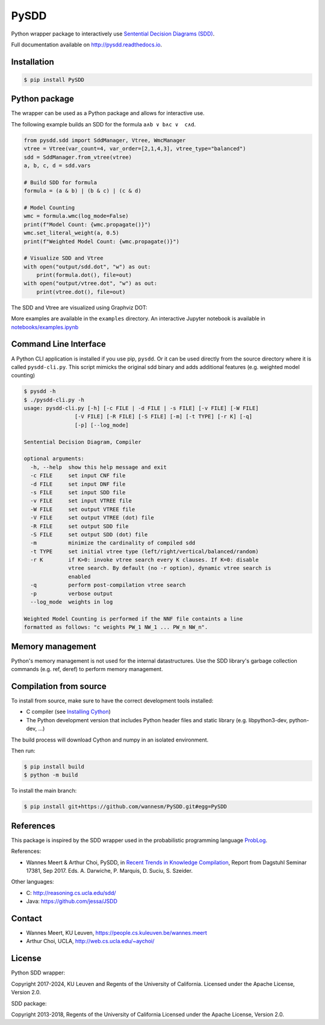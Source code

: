 =====
PySDD
=====

Python wrapper package to interactively use `Sentential Decision Diagrams (SDD) <http://reasoning.cs.ucla.edu/sdd/>`_.

Full documentation available on http://pysdd.readthedocs.io.

------------
Installation
------------

.. code-block:: shell

   $ pip install PySDD


--------------
Python package
--------------

The wrapper can be used as a Python package and allows for interactive use.

The following example builds an SDD for the formula ``a∧b ∨ b∧c ∨  c∧d``.

.. code-block:: python

    from pysdd.sdd import SddManager, Vtree, WmcManager
    vtree = Vtree(var_count=4, var_order=[2,1,4,3], vtree_type="balanced")
    sdd = SddManager.from_vtree(vtree)
    a, b, c, d = sdd.vars

    # Build SDD for formula
    formula = (a & b) | (b & c) | (c & d)

    # Model Counting
    wmc = formula.wmc(log_mode=False)
    print(f"Model Count: {wmc.propagate()}")
    wmc.set_literal_weight(a, 0.5)
    print(f"Weighted Model Count: {wmc.propagate()}")

    # Visualize SDD and Vtree
    with open("output/sdd.dot", "w") as out:
        print(formula.dot(), file=out)
    with open("output/vtree.dot", "w") as out:
        print(vtree.dot(), file=out)

The SDD and Vtree are visualized using Graphviz DOT:

.. image:: https://people.cs.kuleuven.be/wannes.meert/pysdd/sdd.png
.. image:: https://people.cs.kuleuven.be/wannes.meert/pysdd/vtree.png



More examples are available in the ``examples`` directory.
An interactive Jupyter notebook is available in
`notebooks/examples.ipynb <notebooks/examples.ipynb>`_


----------------------
Command Line Interface
----------------------

A Python CLI application is installed if you use pip, ``pysdd``. Or it can be used
directly from the source directory where it is called ``pysdd-cli.py``.
This script mimicks the original sdd binary and adds additional features (e.g. weighted model counting)

.. code-block:: shell

    $ pysdd -h
    $ ./pysdd-cli.py -h
    usage: pysdd-cli.py [-h] [-c FILE | -d FILE | -s FILE] [-v FILE] [-W FILE]
                    [-V FILE] [-R FILE] [-S FILE] [-m] [-t TYPE] [-r K] [-q]
                    [-p] [--log_mode]

    Sentential Decision Diagram, Compiler

    optional arguments:
      -h, --help  show this help message and exit
      -c FILE     set input CNF file
      -d FILE     set input DNF file
      -s FILE     set input SDD file
      -v FILE     set input VTREE file
      -W FILE     set output VTREE file
      -V FILE     set output VTREE (dot) file
      -R FILE     set output SDD file
      -S FILE     set output SDD (dot) file
      -m          minimize the cardinality of compiled sdd
      -t TYPE     set initial vtree type (left/right/vertical/balanced/random)
      -r K        if K>0: invoke vtree search every K clauses. If K=0: disable
                  vtree search. By default (no -r option), dynamic vtree search is
                  enabled
      -q          perform post-compilation vtree search
      -p          verbose output
      --log_mode  weights in log

    Weighted Model Counting is performed if the NNF file containts a line
    formatted as follows: "c weights PW_1 NW_1 ... PW_n NW_n".


-----------------
Memory management
-----------------

Python's memory management is not used for the internal datastructures.
Use the SDD library's garbage collection commands (e.g. ref, deref) to
perform memory management.


-----------------------
Compilation from source
-----------------------

To install from source, make sure to have the correct development tools installed:

* C compiler (see `Installing Cython <https://cython.readthedocs.io/en/latest/src/quickstart/install.html>`_)
* The Python development version that includes Python header files and static library (e.g. libpython3-dev, python-dev, ...)

The build process will download Cython and numpy in an isolated environment.

Then run:

.. code-block:: shell

   $ pip install build
   $ python -m build


To install the main branch:

.. code-block:: shell

   $ pip install git+https://github.com/wannesm/PySDD.git#egg=PySDD



----------
References
----------

This package is inspired by the SDD wrapper used in the probabilistic
programming language `ProbLog <https://dtai.cs.kuleuven.be/problog/>`_.

References:

* Wannes Meert & Arthur Choi, PySDD,
  in `Recent Trends in Knowledge Compilation
  <http://drops.dagstuhl.de/opus/volltexte/2018/8589/pdf/dagrep_v007_i009_p062_17381.pdf>`_,
  Report from Dagstuhl Seminar 17381, Sep 2017.
  Eds. A. Darwiche, P. Marquis, D. Suciu, S. Szeider.

Other languages:

* C: http://reasoning.cs.ucla.edu/sdd/
* Java: https://github.com/jessa/JSDD


-------
Contact
-------

* Wannes Meert, KU Leuven, https://people.cs.kuleuven.be/wannes.meert
* Arthur Choi, UCLA, http://web.cs.ucla.edu/~aychoi/


-------
License
-------

Python SDD wrapper:

Copyright 2017-2024, KU Leuven and Regents of the University of California.
Licensed under the Apache License, Version 2.0.


SDD package:

Copyright 2013-2018, Regents of the University of California
Licensed under the Apache License, Version 2.0.
